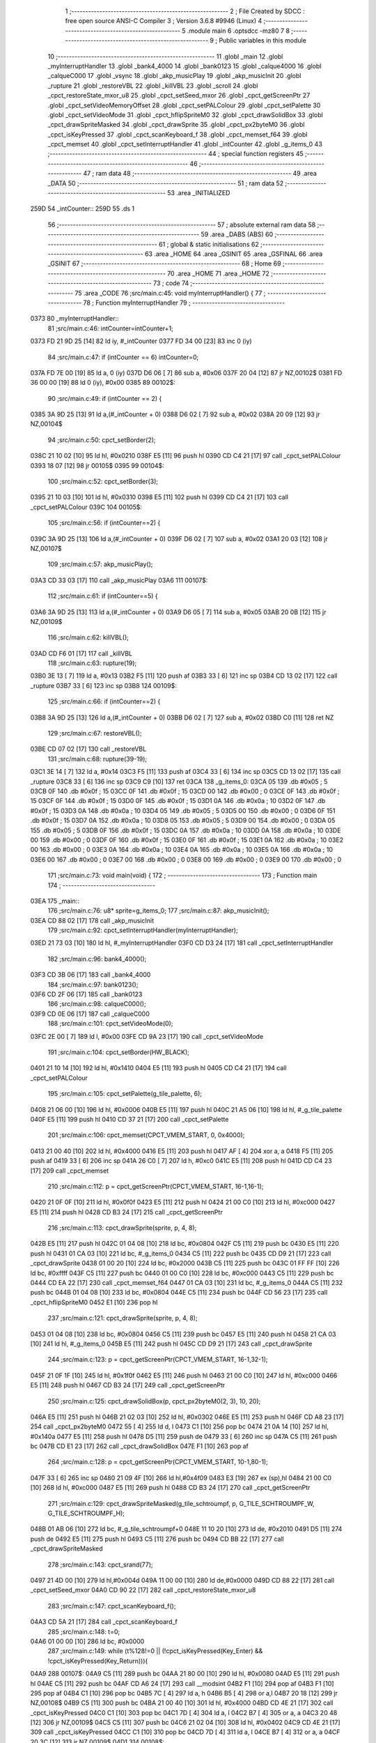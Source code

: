                               1 ;--------------------------------------------------------
                              2 ; File Created by SDCC : free open source ANSI-C Compiler
                              3 ; Version 3.6.8 #9946 (Linux)
                              4 ;--------------------------------------------------------
                              5 	.module main
                              6 	.optsdcc -mz80
                              7 	
                              8 ;--------------------------------------------------------
                              9 ; Public variables in this module
                             10 ;--------------------------------------------------------
                             11 	.globl _main
                             12 	.globl _myInterruptHandler
                             13 	.globl _bank4_4000
                             14 	.globl _bank0123
                             15 	.globl _calque4000
                             16 	.globl _calqueC000
                             17 	.globl _vsync
                             18 	.globl _akp_musicPlay
                             19 	.globl _akp_musicInit
                             20 	.globl _rupture
                             21 	.globl _restoreVBL
                             22 	.globl _killVBL
                             23 	.globl _scroll
                             24 	.globl _cpct_restoreState_mxor_u8
                             25 	.globl _cpct_setSeed_mxor
                             26 	.globl _cpct_getScreenPtr
                             27 	.globl _cpct_setVideoMemoryOffset
                             28 	.globl _cpct_setPALColour
                             29 	.globl _cpct_setPalette
                             30 	.globl _cpct_setVideoMode
                             31 	.globl _cpct_hflipSpriteM0
                             32 	.globl _cpct_drawSolidBox
                             33 	.globl _cpct_drawSpriteMasked
                             34 	.globl _cpct_drawSprite
                             35 	.globl _cpct_px2byteM0
                             36 	.globl _cpct_isKeyPressed
                             37 	.globl _cpct_scanKeyboard_f
                             38 	.globl _cpct_memset_f64
                             39 	.globl _cpct_memset
                             40 	.globl _cpct_setInterruptHandler
                             41 	.globl _intCounter
                             42 	.globl _g_items_0
                             43 ;--------------------------------------------------------
                             44 ; special function registers
                             45 ;--------------------------------------------------------
                             46 ;--------------------------------------------------------
                             47 ; ram data
                             48 ;--------------------------------------------------------
                             49 	.area _DATA
                             50 ;--------------------------------------------------------
                             51 ; ram data
                             52 ;--------------------------------------------------------
                             53 	.area _INITIALIZED
   259D                      54 _intCounter::
   259D                      55 	.ds 1
                             56 ;--------------------------------------------------------
                             57 ; absolute external ram data
                             58 ;--------------------------------------------------------
                             59 	.area _DABS (ABS)
                             60 ;--------------------------------------------------------
                             61 ; global & static initialisations
                             62 ;--------------------------------------------------------
                             63 	.area _HOME
                             64 	.area _GSINIT
                             65 	.area _GSFINAL
                             66 	.area _GSINIT
                             67 ;--------------------------------------------------------
                             68 ; Home
                             69 ;--------------------------------------------------------
                             70 	.area _HOME
                             71 	.area _HOME
                             72 ;--------------------------------------------------------
                             73 ; code
                             74 ;--------------------------------------------------------
                             75 	.area _CODE
                             76 ;src/main.c:45: void myInterruptHandler() {
                             77 ;	---------------------------------
                             78 ; Function myInterruptHandler
                             79 ; ---------------------------------
   0373                      80 _myInterruptHandler::
                             81 ;src/main.c:46: intCounter=intCounter+1;
   0373 FD 21 9D 25   [14]   82 	ld	iy, #_intCounter
   0377 FD 34 00      [23]   83 	inc	0 (iy)
                             84 ;src/main.c:47: if (intCounter == 6) intCounter=0;
   037A FD 7E 00      [19]   85 	ld	a, 0 (iy)
   037D D6 06         [ 7]   86 	sub	a, #0x06
   037F 20 04         [12]   87 	jr	NZ,00102$
   0381 FD 36 00 00   [19]   88 	ld	0 (iy), #0x00
   0385                      89 00102$:
                             90 ;src/main.c:49: if (intCounter == 2) {
   0385 3A 9D 25      [13]   91 	ld	a,(#_intCounter + 0)
   0388 D6 02         [ 7]   92 	sub	a, #0x02
   038A 20 09         [12]   93 	jr	NZ,00104$
                             94 ;src/main.c:50: cpct_setBorder(2);
   038C 21 10 02      [10]   95 	ld	hl, #0x0210
   038F E5            [11]   96 	push	hl
   0390 CD C4 21      [17]   97 	call	_cpct_setPALColour
   0393 18 07         [12]   98 	jr	00105$
   0395                      99 00104$:
                            100 ;src/main.c:52: cpct_setBorder(3);
   0395 21 10 03      [10]  101 	ld	hl, #0x0310
   0398 E5            [11]  102 	push	hl
   0399 CD C4 21      [17]  103 	call	_cpct_setPALColour
   039C                     104 00105$:
                            105 ;src/main.c:56: if (intCounter==2) {
   039C 3A 9D 25      [13]  106 	ld	a,(#_intCounter + 0)
   039F D6 02         [ 7]  107 	sub	a, #0x02
   03A1 20 03         [12]  108 	jr	NZ,00107$
                            109 ;src/main.c:57: akp_musicPlay();
   03A3 CD 33 03      [17]  110 	call	_akp_musicPlay
   03A6                     111 00107$:
                            112 ;src/main.c:61: if (intCounter==5) {
   03A6 3A 9D 25      [13]  113 	ld	a,(#_intCounter + 0)
   03A9 D6 05         [ 7]  114 	sub	a, #0x05
   03AB 20 0B         [12]  115 	jr	NZ,00109$
                            116 ;src/main.c:62: killVBL();
   03AD CD F6 01      [17]  117 	call	_killVBL
                            118 ;src/main.c:63: rupture(19);
   03B0 3E 13         [ 7]  119 	ld	a, #0x13
   03B2 F5            [11]  120 	push	af
   03B3 33            [ 6]  121 	inc	sp
   03B4 CD 13 02      [17]  122 	call	_rupture
   03B7 33            [ 6]  123 	inc	sp
   03B8                     124 00109$:
                            125 ;src/main.c:66: if (intCounter==2) {
   03B8 3A 9D 25      [13]  126 	ld	a,(#_intCounter + 0)
   03BB D6 02         [ 7]  127 	sub	a, #0x02
   03BD C0            [11]  128 	ret	NZ
                            129 ;src/main.c:67: restoreVBL();
   03BE CD 07 02      [17]  130 	call	_restoreVBL
                            131 ;src/main.c:68: rupture(39-19);
   03C1 3E 14         [ 7]  132 	ld	a, #0x14
   03C3 F5            [11]  133 	push	af
   03C4 33            [ 6]  134 	inc	sp
   03C5 CD 13 02      [17]  135 	call	_rupture
   03C8 33            [ 6]  136 	inc	sp
   03C9 C9            [10]  137 	ret
   03CA                     138 _g_items_0:
   03CA 05                  139 	.db #0x05	; 5
   03CB 0F                  140 	.db #0x0f	; 15
   03CC 0F                  141 	.db #0x0f	; 15
   03CD 00                  142 	.db #0x00	; 0
   03CE 0F                  143 	.db #0x0f	; 15
   03CF 0F                  144 	.db #0x0f	; 15
   03D0 0F                  145 	.db #0x0f	; 15
   03D1 0A                  146 	.db #0x0a	; 10
   03D2 0F                  147 	.db #0x0f	; 15
   03D3 0A                  148 	.db #0x0a	; 10
   03D4 05                  149 	.db #0x05	; 5
   03D5 00                  150 	.db #0x00	; 0
   03D6 0F                  151 	.db #0x0f	; 15
   03D7 0A                  152 	.db #0x0a	; 10
   03D8 05                  153 	.db #0x05	; 5
   03D9 00                  154 	.db #0x00	; 0
   03DA 05                  155 	.db #0x05	; 5
   03DB 0F                  156 	.db #0x0f	; 15
   03DC 0A                  157 	.db #0x0a	; 10
   03DD 0A                  158 	.db #0x0a	; 10
   03DE 00                  159 	.db #0x00	; 0
   03DF 0F                  160 	.db #0x0f	; 15
   03E0 0F                  161 	.db #0x0f	; 15
   03E1 0A                  162 	.db #0x0a	; 10
   03E2 00                  163 	.db #0x00	; 0
   03E3 0A                  164 	.db #0x0a	; 10
   03E4 0A                  165 	.db #0x0a	; 10
   03E5 0A                  166 	.db #0x0a	; 10
   03E6 00                  167 	.db #0x00	; 0
   03E7 00                  168 	.db #0x00	; 0
   03E8 00                  169 	.db #0x00	; 0
   03E9 00                  170 	.db #0x00	; 0
                            171 ;src/main.c:73: void main(void) {
                            172 ;	---------------------------------
                            173 ; Function main
                            174 ; ---------------------------------
   03EA                     175 _main::
                            176 ;src/main.c:76: u8* sprite=g_items_0;
                            177 ;src/main.c:87: akp_musicInit();
   03EA CD 88 02      [17]  178 	call	_akp_musicInit
                            179 ;src/main.c:92: cpct_setInterruptHandler(myInterruptHandler);
   03ED 21 73 03      [10]  180 	ld	hl, #_myInterruptHandler
   03F0 CD D3 24      [17]  181 	call	_cpct_setInterruptHandler
                            182 ;src/main.c:96: bank4_4000();
   03F3 CD 3B 06      [17]  183 	call	_bank4_4000
                            184 ;src/main.c:97: bank0123();
   03F6 CD 2F 06      [17]  185 	call	_bank0123
                            186 ;src/main.c:98: calqueC000();
   03F9 CD 0E 06      [17]  187 	call	_calqueC000
                            188 ;src/main.c:101: cpct_setVideoMode(0);
   03FC 2E 00         [ 7]  189 	ld	l, #0x00
   03FE CD 9A 23      [17]  190 	call	_cpct_setVideoMode
                            191 ;src/main.c:104: cpct_setBorder(HW_BLACK);
   0401 21 10 14      [10]  192 	ld	hl, #0x1410
   0404 E5            [11]  193 	push	hl
   0405 CD C4 21      [17]  194 	call	_cpct_setPALColour
                            195 ;src/main.c:105: cpct_setPalette(g_tile_palette, 6);
   0408 21 06 00      [10]  196 	ld	hl, #0x0006
   040B E5            [11]  197 	push	hl
   040C 21 A5 06      [10]  198 	ld	hl, #_g_tile_palette
   040F E5            [11]  199 	push	hl
   0410 CD 37 21      [17]  200 	call	_cpct_setPalette
                            201 ;src/main.c:106: cpct_memset(CPCT_VMEM_START, 0, 0x4000);
   0413 21 00 40      [10]  202 	ld	hl, #0x4000
   0416 E5            [11]  203 	push	hl
   0417 AF            [ 4]  204 	xor	a, a
   0418 F5            [11]  205 	push	af
   0419 33            [ 6]  206 	inc	sp
   041A 26 C0         [ 7]  207 	ld	h, #0xc0
   041C E5            [11]  208 	push	hl
   041D CD C4 23      [17]  209 	call	_cpct_memset
                            210 ;src/main.c:112: p = cpct_getScreenPtr(CPCT_VMEM_START, 16-1,16-1);
   0420 21 0F 0F      [10]  211 	ld	hl, #0x0f0f
   0423 E5            [11]  212 	push	hl
   0424 21 00 C0      [10]  213 	ld	hl, #0xc000
   0427 E5            [11]  214 	push	hl
   0428 CD B3 24      [17]  215 	call	_cpct_getScreenPtr
                            216 ;src/main.c:113: cpct_drawSprite(sprite, p, 4, 8);
   042B E5            [11]  217 	push	hl
   042C 01 04 08      [10]  218 	ld	bc, #0x0804
   042F C5            [11]  219 	push	bc
   0430 E5            [11]  220 	push	hl
   0431 01 CA 03      [10]  221 	ld	bc, #_g_items_0
   0434 C5            [11]  222 	push	bc
   0435 CD D9 21      [17]  223 	call	_cpct_drawSprite
   0438 01 00 20      [10]  224 	ld	bc, #0x2000
   043B C5            [11]  225 	push	bc
   043C 01 FF FF      [10]  226 	ld	bc, #0xffff
   043F C5            [11]  227 	push	bc
   0440 01 00 C0      [10]  228 	ld	bc, #0xc000
   0443 C5            [11]  229 	push	bc
   0444 CD EA 22      [17]  230 	call	_cpct_memset_f64
   0447 01 CA 03      [10]  231 	ld	bc, #_g_items_0
   044A C5            [11]  232 	push	bc
   044B 01 04 08      [10]  233 	ld	bc, #0x0804
   044E C5            [11]  234 	push	bc
   044F CD 56 23      [17]  235 	call	_cpct_hflipSpriteM0
   0452 E1            [10]  236 	pop	hl
                            237 ;src/main.c:121: cpct_drawSprite(sprite, p, 4, 8);
   0453 01 04 08      [10]  238 	ld	bc, #0x0804
   0456 C5            [11]  239 	push	bc
   0457 E5            [11]  240 	push	hl
   0458 21 CA 03      [10]  241 	ld	hl, #_g_items_0
   045B E5            [11]  242 	push	hl
   045C CD D9 21      [17]  243 	call	_cpct_drawSprite
                            244 ;src/main.c:123: p = cpct_getScreenPtr(CPCT_VMEM_START, 16-1,32-1);
   045F 21 0F 1F      [10]  245 	ld	hl, #0x1f0f
   0462 E5            [11]  246 	push	hl
   0463 21 00 C0      [10]  247 	ld	hl, #0xc000
   0466 E5            [11]  248 	push	hl
   0467 CD B3 24      [17]  249 	call	_cpct_getScreenPtr
                            250 ;src/main.c:125: cpct_drawSolidBox(p, cpct_px2byteM0(2, 3), 10, 20);
   046A E5            [11]  251 	push	hl
   046B 21 02 03      [10]  252 	ld	hl, #0x0302
   046E E5            [11]  253 	push	hl
   046F CD A8 23      [17]  254 	call	_cpct_px2byteM0
   0472 55            [ 4]  255 	ld	d, l
   0473 C1            [10]  256 	pop	bc
   0474 21 0A 14      [10]  257 	ld	hl, #0x140a
   0477 E5            [11]  258 	push	hl
   0478 D5            [11]  259 	push	de
   0479 33            [ 6]  260 	inc	sp
   047A C5            [11]  261 	push	bc
   047B CD E1 23      [17]  262 	call	_cpct_drawSolidBox
   047E F1            [10]  263 	pop	af
                            264 ;src/main.c:128: p = cpct_getScreenPtr(CPCT_VMEM_START, 10-1,80-1);
   047F 33            [ 6]  265 	inc	sp
   0480 21 09 4F      [10]  266 	ld	hl,#0x4f09
   0483 E3            [19]  267 	ex	(sp),hl
   0484 21 00 C0      [10]  268 	ld	hl, #0xc000
   0487 E5            [11]  269 	push	hl
   0488 CD B3 24      [17]  270 	call	_cpct_getScreenPtr
                            271 ;src/main.c:129: cpct_drawSpriteMasked(g_tile_schtroumpf, p, G_TILE_SCHTROUMPF_W, G_TILE_SCHTROUMPF_H);
   048B 01 AB 06      [10]  272 	ld	bc, #_g_tile_schtroumpf+0
   048E 11 10 20      [10]  273 	ld	de, #0x2010
   0491 D5            [11]  274 	push	de
   0492 E5            [11]  275 	push	hl
   0493 C5            [11]  276 	push	bc
   0494 CD BB 22      [17]  277 	call	_cpct_drawSpriteMasked
                            278 ;src/main.c:143: cpct_srand(77);
   0497 21 4D 00      [10]  279 	ld	hl,#0x004d
   049A 11 00 00      [10]  280 	ld	de,#0x0000
   049D CD 88 22      [17]  281 	call	_cpct_setSeed_mxor
   04A0 CD 90 22      [17]  282 	call	_cpct_restoreState_mxor_u8
                            283 ;src/main.c:147: cpct_scanKeyboard_f();
   04A3 CD 5A 21      [17]  284 	call	_cpct_scanKeyboard_f
                            285 ;src/main.c:148: t=0;
   04A6 01 00 00      [10]  286 	ld	bc, #0x0000
                            287 ;src/main.c:149: while (t%128!=0 || (!cpct_isKeyPressed(Key_Enter) && !cpct_isKeyPressed(Key_Return))){
   04A9                     288 00107$:
   04A9 C5            [11]  289 	push	bc
   04AA 21 80 00      [10]  290 	ld	hl, #0x0080
   04AD E5            [11]  291 	push	hl
   04AE C5            [11]  292 	push	bc
   04AF CD A6 24      [17]  293 	call	__modsint
   04B2 F1            [10]  294 	pop	af
   04B3 F1            [10]  295 	pop	af
   04B4 C1            [10]  296 	pop	bc
   04B5 7C            [ 4]  297 	ld	a, h
   04B6 B5            [ 4]  298 	or	a,l
   04B7 20 18         [12]  299 	jr	NZ,00108$
   04B9 C5            [11]  300 	push	bc
   04BA 21 00 40      [10]  301 	ld	hl, #0x4000
   04BD CD 4E 21      [17]  302 	call	_cpct_isKeyPressed
   04C0 C1            [10]  303 	pop	bc
   04C1 7D            [ 4]  304 	ld	a, l
   04C2 B7            [ 4]  305 	or	a, a
   04C3 20 48         [12]  306 	jr	NZ,00109$
   04C5 C5            [11]  307 	push	bc
   04C6 21 02 04      [10]  308 	ld	hl, #0x0402
   04C9 CD 4E 21      [17]  309 	call	_cpct_isKeyPressed
   04CC C1            [10]  310 	pop	bc
   04CD 7D            [ 4]  311 	ld	a, l
   04CE B7            [ 4]  312 	or	a, a
   04CF 20 3C         [12]  313 	jr	NZ,00109$
   04D1                     314 00108$:
                            315 ;src/main.c:150: scroll("WE WISH YOU A MERRY CHRISTMAS WE WISH YOU A MERRY CHRISTMAS WE WISH YOU A MERRY CHRISTMAS AND A HAPPY NEW YEAR", 110, t);
   04D1 C5            [11]  316 	push	bc
   04D2 C5            [11]  317 	push	bc
   04D3 21 6E 00      [10]  318 	ld	hl, #0x006e
   04D6 E5            [11]  319 	push	hl
   04D7 21 1F 05      [10]  320 	ld	hl, #___str_0
   04DA E5            [11]  321 	push	hl
   04DB CD 38 01      [17]  322 	call	_scroll
   04DE 21 06 00      [10]  323 	ld	hl, #6
   04E1 39            [11]  324 	add	hl, sp
   04E2 F9            [ 6]  325 	ld	sp, hl
   04E3 C1            [10]  326 	pop	bc
                            327 ;src/main.c:151: t=t+1;
   04E4 03            [ 6]  328 	inc	bc
                            329 ;src/main.c:152: if (t>110*G_TILE_FONTMAP20X22_00_W+160) {t=0;}
   04E5 3E EC         [ 7]  330 	ld	a, #0xec
   04E7 B9            [ 4]  331 	cp	a, c
   04E8 3E 04         [ 7]  332 	ld	a, #0x04
   04EA 98            [ 4]  333 	sbc	a, b
   04EB E2 F0 04      [10]  334 	jp	PO, 00139$
   04EE EE 80         [ 7]  335 	xor	a, #0x80
   04F0                     336 00139$:
   04F0 F2 F6 04      [10]  337 	jp	P, 00102$
   04F3 01 00 00      [10]  338 	ld	bc, #0x0000
   04F6                     339 00102$:
                            340 ;src/main.c:153: if (t%128==0) {
   04F6 C5            [11]  341 	push	bc
   04F7 21 80 00      [10]  342 	ld	hl, #0x0080
   04FA E5            [11]  343 	push	hl
   04FB C5            [11]  344 	push	bc
   04FC CD A6 24      [17]  345 	call	__modsint
   04FF F1            [10]  346 	pop	af
   0500 F1            [10]  347 	pop	af
   0501 C1            [10]  348 	pop	bc
   0502 7C            [ 4]  349 	ld	a, h
   0503 B5            [ 4]  350 	or	a,l
   0504 20 A3         [12]  351 	jr	NZ,00107$
                            352 ;src/main.c:154: cpct_scanKeyboard_f();
   0506 C5            [11]  353 	push	bc
   0507 CD 5A 21      [17]  354 	call	_cpct_scanKeyboard_f
   050A C1            [10]  355 	pop	bc
   050B 18 9C         [12]  356 	jr	00107$
   050D                     357 00109$:
                            358 ;src/main.c:160: cpct_setVideoMemoryOffset(0);
   050D 2E 00         [ 7]  359 	ld	l, #0x00
   050F CD D0 21      [17]  360 	call	_cpct_setVideoMemoryOffset
                            361 ;src/main.c:161: calque4000();
   0512 CD 19 06      [17]  362 	call	_calque4000
                            363 ;src/main.c:163: while (1) {
   0515                     364 00111$:
                            365 ;src/main.c:164: vsync();
   0515 CD 8E 05      [17]  366 	call	_vsync
                            367 ;src/main.c:165: intCounter=0;
   0518 21 9D 25      [10]  368 	ld	hl,#_intCounter + 0
   051B 36 00         [10]  369 	ld	(hl), #0x00
   051D 18 F6         [12]  370 	jr	00111$
   051F                     371 ___str_0:
   051F 57 45 20 57 49 53   372 	.ascii "WE WISH YOU A MERRY CHRISTMAS WE WISH YOU A MERRY CHRISTMAS "
        48 20 59 4F 55 20
        41 20 4D 45 52 52
        59 20 43 48 52 49
        53 54 4D 41 53 20
        57 45 20 57 49 53
        48 20 59 4F 55 20
        41 20 4D 45 52 52
        59 20 43 48 52 49
        53 54 4D 41 53 20
   055B 57 45 20 57 49 53   373 	.ascii "WE WISH YOU A MERRY CHRISTMAS AND A HAPPY NEW YEAR"
        48 20 59 4F 55 20
        41 20 4D 45 52 52
        59 20 43 48 52 49
        53 54 4D 41 53 20
        41 4E 44 20 41 20
        48 41 50 50 59 20
        4E 45 57 20 59 45
        41 52
   058D 00                  374 	.db 0x00
                            375 	.area _CODE
                            376 	.area _INITIALIZER
   25A4                     377 __xinit__intCounter:
   25A4 00                  378 	.db #0x00	; 0
                            379 	.area _CABS (ABS)
